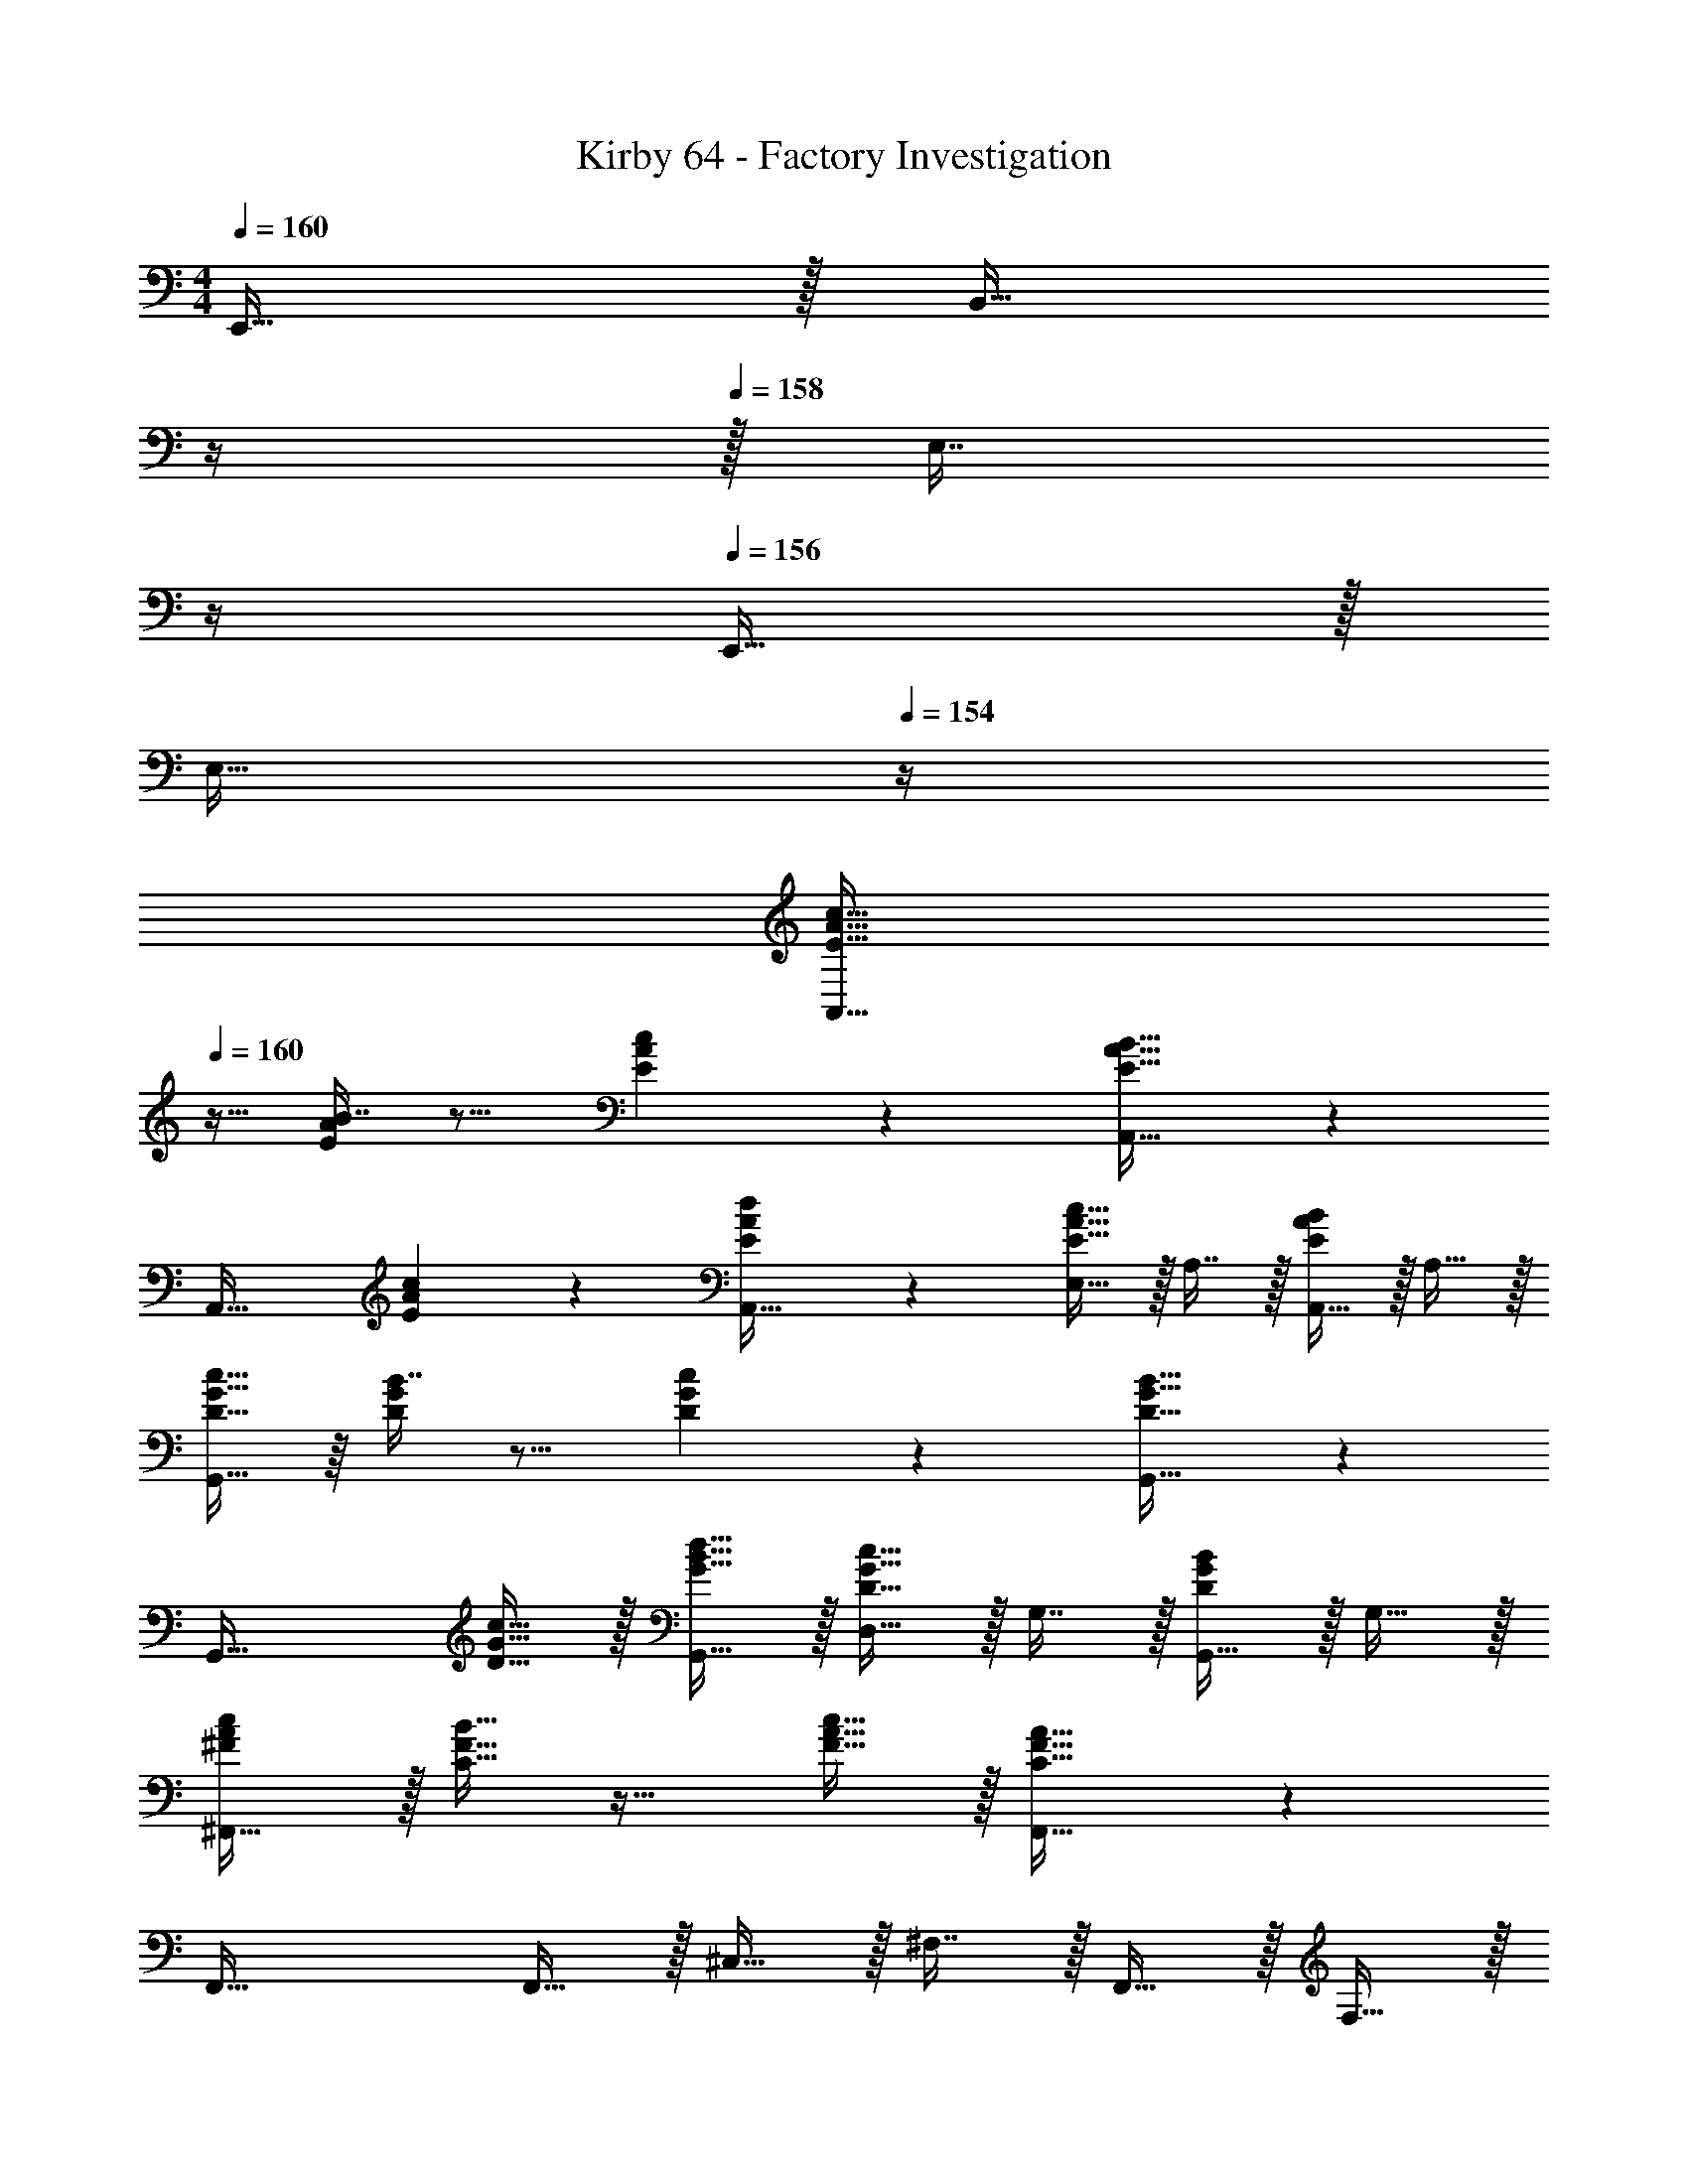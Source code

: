 X: 1
T: Kirby 64 - Factory Investigation
Z: ABC Generated by Starbound Composer
L: 1/4
M: 4/4
Q: 1/4=160
K: C
E,,15/32 z/32 [z7/32B,,15/32] 
Q: 1/4=159
z/4 
Q: 1/4=158
z/32 [z7/32E,7/16] 
Q: 1/4=157
z/4 
Q: 1/4=156
E,,15/32 z/32 
Q: 1/4=155
[z/4E,15/32] 
Q: 1/4=154
z/4 
[z/4E15/32A15/32c15/32A,,65/32] 
Q: 1/4=160
z9/32 [B7/16E151/288A151/288] z9/16 [E41/96A41/96c41/96] z7/96 [E31/32A31/32B31/32A,,63/32] z 
[z33/32A,,49/32] [E41/96A41/96c41/96] z7/96 [E41/96A41/96d41/96A,,15/32] z7/96 [E,15/32E31/32A31/32c31/32] z/32 A,7/16 z/32 [A,,15/32EAB] z/32 A,15/32 z/32 
[D15/32G15/32c15/32G,,65/32] z/16 [B7/16D151/288G151/288] z9/16 [D41/96G41/96c41/96] z7/96 [D31/32G31/32B31/32G,,63/32] z 
[z33/32G,,49/32] [D15/32G15/32c15/32] z/32 [G15/32B15/32d15/32G,,15/32] z/32 [D,15/32D31/32G31/32c31/32] z/32 G,7/16 z/32 [G,,15/32DGB] z/32 G,15/32 z/32 
[^F/A/c/^F,,65/32] z/32 [C15/32F15/32B15/32] z17/32 [F15/32A15/32c15/32] z/32 [C31/32F31/32A31/32F,,63/32] z 
F,,49/32 F,,15/32 z/32 ^C,15/32 z/32 ^F,7/16 z/32 F,,15/32 z/32 F,15/32 z/32 
[=F/A/c/=F,,49/32] z/32 [C15/32F15/32B15/32] z/32 [C15/32F15/32A15/32] z/32 [C15/32F15/32G15/32F,,15/32] z/32 =C,15/32 z/32 =F,7/16 z/32 F,,15/32 z/32 F,15/32 z/32 
E,,49/32 [^G,15/32B,15/32E15/32E,,15/32] z/32 [z7/32B,15/32E15/32^G15/32B,,15/32] 
Q: 1/4=159
z/4 
Q: 1/4=158
z/32 [z7/32B,7/16E7/16A7/16E,7/16] 
Q: 1/4=157
z/4 
Q: 1/4=156
[E,,15/32EGB] z/32 
Q: 1/4=155
[z/4E,15/32] 
Q: 1/4=154
z/4 
[z/4e15/32a15/32c'15/32A,,65/32] 
Q: 1/4=160
z9/32 [b7/16e151/288a151/288] z9/16 [e41/96a41/96c'41/96] z7/96 [e31/32a31/32b31/32A,,63/32] z 
[z33/32A,,49/32] [e41/96a41/96c'41/96] z7/96 [e41/96a41/96d'41/96A,,15/32] z7/96 [E,15/32e31/32a31/32c'31/32] z/32 A,7/16 z/32 [A,,15/32eab] z/32 A,15/32 z/32 
[d15/32g15/32c'15/32G,,65/32] z/16 [b7/16d151/288g151/288] z9/16 [d41/96g41/96c'41/96] z7/96 [d31/32g31/32b31/32G,,63/32] z 
[z33/32G,,49/32] [d15/32g15/32c'15/32] z/32 [g15/32b15/32d'15/32G,,15/32] z/32 [D,15/32d31/32g31/32c'31/32] z/32 =G,7/16 z/32 [G,,15/32dgb] z/32 G,15/32 z/32 
[^f/a/c'/^F,,65/32] z/32 [c15/32f15/32b15/32] z17/32 [f15/32a15/32c'15/32] z/32 [z/F,,63/32] [c7/16f7/16a7/16] z33/32 
F,,49/32 F,,15/32 z/32 ^C,15/32 z/32 ^F,7/16 z/32 F,,15/32 z/32 [f15/32a15/32c'15/32F,15/32] z/32 
[c/=f/b/=F,,49/32] z/32 [c15/32f15/32a15/32] z/32 [z/cfg] F,,15/32 z/32 =C,15/32 z/32 =F,7/16 z/32 F,,15/32 z/32 F,15/32 z/32 
[z33/32E,,49/32] [B41/96f41/96] z7/96 [e41/96E,,15/32B83/160] z7/96 [z7/32e41/96a41/96B,,15/32] 
Q: 1/4=159
z/4 
Q: 1/4=158
z/32 [z7/32e67/160^g67/160E,7/16] 
Q: 1/4=157
z/4 
Q: 1/4=156
[e4/9g4/9d'4/9E,,15/32] z/18 
Q: 1/4=155
[z/4e7/16c'7/16E,15/32g17/32] 
Q: 1/4=154
z/4 
[z/4A33/32c33/32e33/32A,,65/32] 
Q: 1/4=160
z57/32 [z55/32A,,63/32] [A7/32c7/32d7/32] z/32 
[A33/32c33/32e33/32A,,65/32] z215/288 [A2/9c2/9f2/9] z/32 [A31/32c31/32e31/32A,,63/32] z3/4 [A7/32c7/32d7/32] z/32 
[=G33/32B33/32e33/32G,,65/32] z [z55/32G,,63/32] [G7/32B7/32d7/32] z/32 
[G33/32B33/32e33/32G,,65/32] z215/288 [B2/9d2/9a2/9] z/32 [G31/32B31/32e31/32G,,63/32] z3/4 [G7/32B7/32d7/32] z/32 
[A33/32c33/32e33/32F,,65/32] z [F31/32A31/32c31/32F,,63/32] z 
[G33/32B33/32d33/32E,,65/32] z [E31/32G31/32B31/32E,,63/32] z 
[D33/32F33/32A33/32D,,65/32] z D,,63/32 
[B,65/32E,,65/32] [z7/32D63/32E,,63/32] 
Q: 1/4=159
z/4 
Q: 1/4=158
z/4 
Q: 1/4=157
z/4 
Q: 1/4=156
z/ 
Q: 1/4=155
z/4 
Q: 1/4=154
z/4 
[z/4A33/32c33/32e33/32A,,65/32] 
Q: 1/4=160
z57/32 [z55/32A,,63/32] [A7/32c7/32d7/32] z/32 
[A33/32c33/32e33/32A,,65/32] z215/288 [A2/9c2/9f2/9] z/32 [A31/32c31/32e31/32A,,63/32] z3/4 [A7/32c7/32d7/32] z/32 
[G33/32B33/32e33/32G,,65/32] z [z55/32G,,63/32] [G7/32B7/32d7/32] z/32 
[G33/32B33/32e33/32G,,65/32] z215/288 [B2/9d2/9a2/9] z/32 [G31/32B31/32e31/32G,,63/32] z3/4 [G7/32B7/32d7/32] z/32 
[A33/32c33/32e33/32F,,65/32] z [F31/32A31/32c31/32F,,63/32] z 
[G33/32B33/32d33/32E,,65/32] z [E31/32G31/32B31/32E,,63/32] z 
[D,,65/32A4] D,,63/32 
[A65/32B,,,65/32] [^G63/32E,,63/32] 
[f65/32^F,,4] ^d63/32 
[f65/32F,,4] ^c31/32 f 
[d65/32=F,,4] =c63/32 
[G65/32F,,4] ^F31/32 G 
[_B65/32^D,,4] c63/32 
[^c65/32D,,4] d63/32 
[=c65/32^C,,4] G63/32 
[=F33/32C,,4] C [z7/32^c31/32] 
Q: 1/4=159
z/4 
Q: 1/4=158
z/4 
Q: 1/4=157
z/4 
Q: 1/4=156
[z/d] 
Q: 1/4=155
z/4 
Q: 1/4=154
z/4 
[z/4f65/32^F,,4] 
Q: 1/4=160
z57/32 d63/32 
[z33/32f15/14F,,4] [zB295/288] [z31/32c163/160] [zf29/28] 
[d65/32=F,,4] g63/32 
[=c65/32F,,4] B31/32 c 
[B65/32D,,4] c63/32 
[^c65/32D,,4] d63/32 
[e4E,,4g8c'8e'8] 
E,,4 
[d4D,,4=g8b8^d'8] 
D,,4 
[^f33/32_b33/32=d'33/32=D,,33/32=d4] z [F,,63/32^F,,63/32A,,63/32_B,,63/32C,63/32^D,63/32=D,4] 
[E,65/32G,65/32^G,65/32_B,65/32C65/32] z3 
[=F,,95/32^F,,95/32A,,95/32B,,95/32^D,95/32C,4=D,4] [E,33/32=G,33/32^G,33/32B,33/32] z5 
[z7/32=F,,63/32^F,,63/32A,,63/32^D,63/32B,,4C,4=D,4] 
Q: 1/4=159
z/ 
Q: 1/4=158
z/ 
Q: 1/4=157
z/ 
Q: 1/4=156
z/4 
Q: 1/4=160
[E,65/32=G,65/32^G,65/32] z3 
[=F,,95/32^F,,95/32A,,95/32B,,95/32C,95/32D,95/32^D,95/32] [D,,4^D,,4F,,4G,,4A,,4=B,,4C,4] z49/32 
E,,15/32 z/32 [z7/32B,,15/32] 
Q: 1/4=159
z/4 
Q: 1/4=158
z/32 [z7/32E,7/16] 
Q: 1/4=157
z/4 
Q: 1/4=156
E,,15/32 z/32 
Q: 1/4=155
[z/4E,15/32] 
Q: 1/4=154
z/4 [z/4E15/32A15/32=c15/32A,,65/32] 
Q: 1/4=160
z9/32 [=B7/16E151/288A151/288] z9/16 
[E41/96A41/96c41/96] z7/96 [E31/32A31/32B31/32A,,63/32] z [z33/32A,,49/32] [E41/96A41/96c41/96] z7/96 
[E41/96A41/96d41/96A,,15/32] z7/96 [E,15/32E31/32A31/32c31/32] z/32 A,7/16 z/32 [A,,15/32EAB] z/32 A,15/32 z/32 [D15/32=G15/32c15/32G,,65/32] z/16 [B7/16D151/288G151/288] z9/16 
[D41/96G41/96c41/96] z7/96 [D31/32G31/32B31/32G,,63/32] z [z33/32G,,49/32] [D15/32G15/32c15/32] z/32 
[G15/32B15/32d15/32G,,15/32] z/32 [=D,15/32D31/32G31/32c31/32] z/32 =G,7/16 z/32 [G,,15/32DGB] z/32 G,15/32 z/32 [^F/A/c/F,,65/32] z/32 [C15/32F15/32B15/32] z17/32 
[F15/32A15/32c15/32] z/32 [C31/32F31/32A31/32F,,63/32] z F,,49/32 
F,,15/32 z/32 ^C,15/32 z/32 ^F,7/16 z/32 F,,15/32 z/32 F,15/32 z/32 [=F/A/c/=F,,49/32] z/32 [C15/32F15/32B15/32] z/32 [C15/32F15/32A15/32] z/32 
[C15/32F15/32G15/32F,,15/32] z/32 =C,15/32 z/32 =F,7/16 z/32 F,,15/32 z/32 F,15/32 z/32 E,,49/32 
[^G,15/32=B,15/32E15/32E,,15/32] z/32 [z7/32B,15/32E15/32^G15/32B,,15/32] 
Q: 1/4=159
z/4 
Q: 1/4=158
z/32 [z7/32B,7/16E7/16A7/16E,7/16] 
Q: 1/4=157
z/4 
Q: 1/4=156
[E,,15/32EGB] z/32 
Q: 1/4=155
[z/4E,15/32] 
Q: 1/4=154
z/4 [z/4e15/32a15/32c'15/32A,,65/32] 
Q: 1/4=160
z9/32 [=b7/16e151/288a151/288] z9/16 
[e41/96a41/96c'41/96] z7/96 [e31/32a31/32b31/32A,,63/32] z [z33/32A,,49/32] [e41/96a41/96c'41/96] z7/96 
[e41/96a41/96d'41/96A,,15/32] z7/96 [E,15/32e31/32a31/32c'31/32] z/32 A,7/16 z/32 [A,,15/32eab] z/32 A,15/32 z/32 [d15/32g15/32c'15/32G,,65/32] z/16 [b7/16d151/288g151/288] z9/16 
[d41/96g41/96c'41/96] z7/96 [d31/32g31/32b31/32G,,63/32] z [z33/32G,,49/32] [d15/32g15/32c'15/32] z/32 
[g15/32b15/32d'15/32G,,15/32] z/32 [D,15/32d31/32g31/32c'31/32] z/32 =G,7/16 z/32 [G,,15/32dgb] z/32 G,15/32 z/32 [f/a/c'/^F,,65/32] z/32 [c15/32f15/32b15/32] z17/32 
[f15/32a15/32c'15/32] z/32 [z/F,,63/32] [c7/16f7/16a7/16] z33/32 F,,49/32 
F,,15/32 z/32 ^C,15/32 z/32 ^F,7/16 z/32 F,,15/32 z/32 [f15/32a15/32c'15/32F,15/32] z/32 [c/=f/b/=F,,49/32] z/32 [c15/32f15/32a15/32] z/32 [z/cfg] 
F,,15/32 z/32 =C,15/32 z/32 =F,7/16 z/32 F,,15/32 z/32 F,15/32 z/32 [z33/32E,,49/32] [B41/96f41/96] z7/96 
[e41/96E,,15/32B83/160] z7/96 [z7/32e41/96a41/96B,,15/32] 
Q: 1/4=159
z/4 
Q: 1/4=158
z/32 [z7/32e67/160^g67/160E,7/16] 
Q: 1/4=157
z/4 
Q: 1/4=156
[e4/9g4/9d'4/9E,,15/32] z/18 
Q: 1/4=155
[z/4e7/16c'7/16E,15/32g17/32] 
Q: 1/4=154
z/4 [z/4A33/32c33/32e33/32A,,65/32] 
Q: 1/4=160
z57/32 
[z55/32A,,63/32] [A7/32c7/32d7/32] z/32 [A33/32c33/32e33/32A,,65/32] z215/288 [A2/9c2/9f2/9] z/32 
[A31/32c31/32e31/32A,,63/32] z3/4 [A7/32c7/32d7/32] z/32 [=G33/32B33/32e33/32G,,65/32] z 
[z55/32G,,63/32] [G7/32B7/32d7/32] z/32 [G33/32B33/32e33/32G,,65/32] z215/288 [B2/9d2/9a2/9] z/32 
[G31/32B31/32e31/32G,,63/32] z3/4 [G7/32B7/32d7/32] z/32 [A33/32c33/32e33/32F,,65/32] z 
[F31/32A31/32c31/32F,,63/32] z [G33/32B33/32d33/32E,,65/32] z 
[E31/32G31/32B31/32E,,63/32] z [D33/32F33/32A33/32=D,,65/32] z 
D,,63/32 [B,65/32E,,65/32] 
[z7/32D63/32E,,63/32] 
Q: 1/4=159
z/4 
Q: 1/4=158
z/4 
Q: 1/4=157
z/4 
Q: 1/4=156
z/ 
Q: 1/4=155
z/4 
Q: 1/4=154
z/4 [z/4A33/32c33/32e33/32A,,65/32] 
Q: 1/4=160
z57/32 
[z55/32A,,63/32] [A7/32c7/32d7/32] z/32 [A33/32c33/32e33/32A,,65/32] z215/288 [A2/9c2/9f2/9] z/32 
[A31/32c31/32e31/32A,,63/32] z3/4 [A7/32c7/32d7/32] z/32 [G33/32B33/32e33/32G,,65/32] z 
[z55/32G,,63/32] [G7/32B7/32d7/32] z/32 [G33/32B33/32e33/32G,,65/32] z215/288 [B2/9d2/9a2/9] z/32 
[G31/32B31/32e31/32G,,63/32] z3/4 [G7/32B7/32d7/32] z/32 [A33/32c33/32e33/32F,,65/32] z 
[F31/32A31/32c31/32F,,63/32] z [G33/32B33/32d33/32E,,65/32] z 
[E31/32G31/32B31/32E,,63/32] z [D,,65/32A4] 
D,,63/32 [A65/32B,,,65/32] 
[^G63/32E,,63/32] [f65/32^F,,4] 
^d63/32 [f65/32F,,4] 
^c31/32 f [d65/32=F,,4] 
=c63/32 [G65/32F,,4] 
^F31/32 G [_B65/32^D,,4] 
c63/32 [^c65/32D,,4] 
d63/32 [=c65/32C,,4] 
G63/32 [=F33/32C,,4] C 
[z7/32^c31/32] 
Q: 1/4=159
z/4 
Q: 1/4=158
z/4 
Q: 1/4=157
z/4 
Q: 1/4=156
[z/d] 
Q: 1/4=155
z/4 
Q: 1/4=154
z/4 [z/4f65/32^F,,4] 
Q: 1/4=160
z57/32 
d63/32 [z33/32f15/14F,,4] [zB295/288] 
[z31/32c163/160] [zf29/28] [d65/32=F,,4] 
g63/32 [=c65/32F,,4] 
B31/32 c [B65/32D,,4] 
c63/32 [^c65/32D,,4] 
d63/32 [e4E,,4g8c'8e'8] 
E,,4 
[d4D,,4=g8b8^d'8] 
D,,4 
[^f33/32_b33/32=d'33/32=D,,33/32=d4] z [F,,63/32^F,,63/32A,,63/32_B,,63/32C,63/32^D,63/32=D,4] 
[E,65/32G,65/32^G,65/32_B,65/32C65/32] z3 
[=F,,95/32^F,,95/32A,,95/32B,,95/32^D,95/32C,4=D,4] [E,33/32=G,33/32^G,33/32B,33/32] z5 
[z7/32=F,,63/32^F,,63/32A,,63/32^D,63/32B,,4C,4=D,4] 
Q: 1/4=159
z/ 
Q: 1/4=158
z/ 
Q: 1/4=157
z/ 
Q: 1/4=156
z/4 
Q: 1/4=160
[E,65/32=G,65/32^G,65/32] z3 
[=F,,95/32^F,,95/32A,,95/32B,,95/32C,95/32D,95/32^D,95/32] [D,,4^D,,4F,,4G,,4A,,4=B,,4C,4] 
